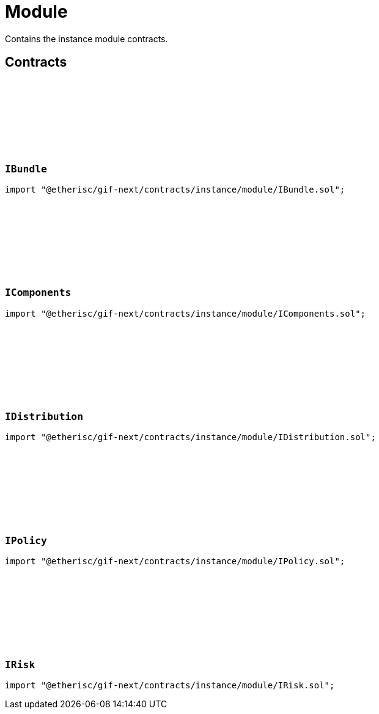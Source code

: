 :github-icon: pass:[<svg class="icon"><use href="#github-icon"/></svg>]

= Module
 
Contains the instance module contracts. 

== Contracts

:BundleInfo: pass:normal[xref:#IBundle-BundleInfo[`++BundleInfo++`]]

[.contract]
[[IBundle]]
=== `++IBundle++` link:https://github.com/etherisc/gif-next/blob/develop/contracts/instance/module/IBundle.sol[{github-icon},role=heading-link]

[.hljs-theme-light.nopadding]
```solidity
import "@etherisc/gif-next/contracts/instance/module/IBundle.sol";
```

:ComponentInfo: pass:normal[xref:#IComponents-ComponentInfo[`++ComponentInfo++`]]
:ProductInfo: pass:normal[xref:#IComponents-ProductInfo[`++ProductInfo++`]]
:FeeInfo: pass:normal[xref:#IComponents-FeeInfo[`++FeeInfo++`]]
:PoolInfo: pass:normal[xref:#IComponents-PoolInfo[`++PoolInfo++`]]

[.contract]
[[IComponents]]
=== `++IComponents++` link:https://github.com/etherisc/gif-next/blob/develop/contracts/instance/module/IComponents.sol[{github-icon},role=heading-link]

[.hljs-theme-light.nopadding]
```solidity
import "@etherisc/gif-next/contracts/instance/module/IComponents.sol";
```

:DistributorTypeInfo: pass:normal[xref:#IDistribution-DistributorTypeInfo[`++DistributorTypeInfo++`]]
:DistributorInfo: pass:normal[xref:#IDistribution-DistributorInfo[`++DistributorInfo++`]]
:ReferralInfo: pass:normal[xref:#IDistribution-ReferralInfo[`++ReferralInfo++`]]

[.contract]
[[IDistribution]]
=== `++IDistribution++` link:https://github.com/etherisc/gif-next/blob/develop/contracts/instance/module/IDistribution.sol[{github-icon},role=heading-link]

[.hljs-theme-light.nopadding]
```solidity
import "@etherisc/gif-next/contracts/instance/module/IDistribution.sol";
```

:PremiumInfo: pass:normal[xref:#IPolicy-PremiumInfo[`++PremiumInfo++`]]
:PolicyInfo: pass:normal[xref:#IPolicy-PolicyInfo[`++PolicyInfo++`]]
:ClaimInfo: pass:normal[xref:#IPolicy-ClaimInfo[`++ClaimInfo++`]]
:PayoutInfo: pass:normal[xref:#IPolicy-PayoutInfo[`++PayoutInfo++`]]

[.contract]
[[IPolicy]]
=== `++IPolicy++` link:https://github.com/etherisc/gif-next/blob/develop/contracts/instance/module/IPolicy.sol[{github-icon},role=heading-link]

[.hljs-theme-light.nopadding]
```solidity
import "@etherisc/gif-next/contracts/instance/module/IPolicy.sol";
```

:RiskInfo: pass:normal[xref:#IRisk-RiskInfo[`++RiskInfo++`]]

[.contract]
[[IRisk]]
=== `++IRisk++` link:https://github.com/etherisc/gif-next/blob/develop/contracts/instance/module/IRisk.sol[{github-icon},role=heading-link]

[.hljs-theme-light.nopadding]
```solidity
import "@etherisc/gif-next/contracts/instance/module/IRisk.sol";
```

